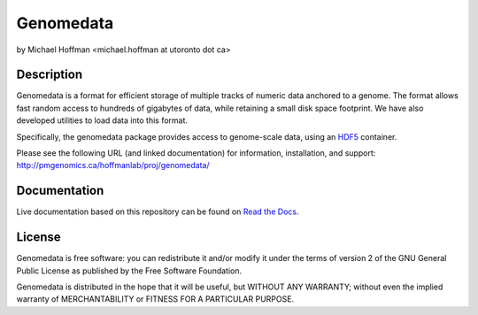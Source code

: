 ============
 Genomedata
============
by Michael Hoffman <michael.hoffman at utoronto dot ca>

.. image:: https://img.shields.io/pypi/v/genomedata.png
    :target: https://pypi.python.org/pypi/genomedata/
    :alt: Latest Version

Description
===========
Genomedata is a format for efficient storage of multiple tracks of
numeric data anchored to a genome. The format allows fast random
access to hundreds of gigabytes of data, while retaining a small disk
space footprint. We have also developed utilities to load data into
this format.

Specifically, the genomedata package provides access to genome-scale data, using an
HDF5_ container.

.. _HDF5: http://www.hdfgroup.org/

Please see the following URL (and linked documentation) for information,
installation, and support: http://pmgenomics.ca/hoffmanlab/proj/genomedata/

Documentation
=============

Live documentation based on this repository can be found on `Read the Docs`_.

.. _Read the Docs: http://genomedata.readthedocs.io/en/latest/

License
========
Genomedata is free software: you can redistribute it and/or modify it under the terms of version 2 of the GNU General Public License as published by the Free Software Foundation.

Genomedata is distributed in the hope that it will be useful, but WITHOUT
ANY WARRANTY; without even the implied warranty of MERCHANTABILITY or
FITNESS FOR A PARTICULAR PURPOSE.